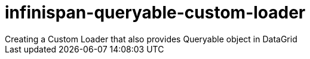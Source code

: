 = infinispan-queryable-custom-loader
Creating a Custom Loader that also provides Queryable object in DataGrid
